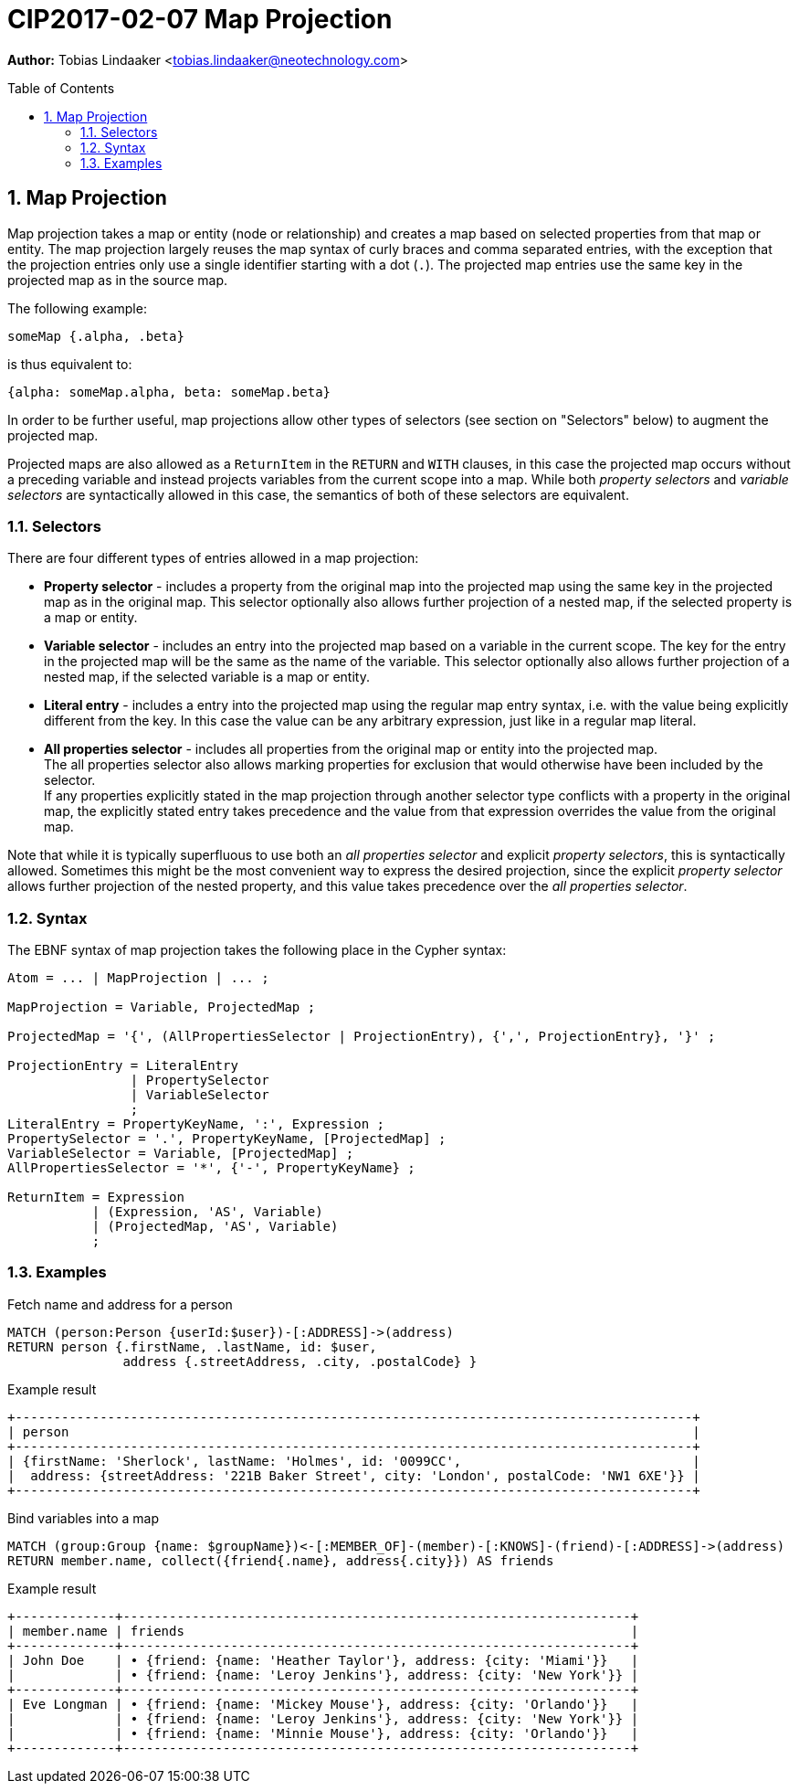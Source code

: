 = CIP2017-02-07 Map Projection
:numbered:
:toc:
:toc-placement: macro
:source-highlighter: codemirror

*Author:* Tobias Lindaaker <tobias.lindaaker@neotechnology.com>

toc::[]

== Map Projection

Map projection takes a map or entity (node or relationship) and creates a map based on selected properties from that map or entity.
The map projection largely reuses the map syntax of curly braces and comma separated entries, with the exception that the projection entries only use a single identifier starting with a dot (`.`).
The projected map entries use the same key in the projected map as in the source map.

The following example:

[source, cypher]
----
someMap {.alpha, .beta}
----

is thus equivalent to:

[source, cypher]
----
{alpha: someMap.alpha, beta: someMap.beta}
----

In order to be further useful, map projections allow other types of selectors (see section on "Selectors" below) to augment the projected map.

Projected maps are also allowed as a `ReturnItem` in the `RETURN` and `WITH` clauses, in this case the projected map occurs without a preceding variable and instead projects variables from the current scope into a map.
While both _property selectors_ and _variable selectors_ are syntactically allowed in this case, the semantics of both of these selectors are equivalent.

=== Selectors

There are four different types of entries allowed in a map projection:

• *Property selector* - includes a property from the original map into the projected map using the same key in the projected map as in the original map.
  This selector optionally also allows further projection of a nested map, if the selected property is a map or entity.
• *Variable selector* - includes an entry into the projected map based on a variable in the current scope.
  The key for the entry in the projected map will be the same as the name of the variable.
  This selector optionally also allows further projection of a nested map, if the selected variable is a map or entity.
• *Literal entry* - includes a entry into the projected map using the regular map entry syntax, i.e. with the value being explicitly different from the key.
  In this case the value can be any arbitrary expression, just like in a regular map literal.
• *All properties selector* - includes all properties from the original map or entity into the projected map. +
  The all properties selector also allows marking properties for exclusion that would otherwise have been included by the selector. +
  If any properties explicitly stated in the map projection through another selector type conflicts with a property in the original map, the explicitly stated entry takes precedence and the value from that expression overrides the value from the original map.

Note that while it is typically superfluous to use both an _all properties selector_ and explicit _property selectors_, this is syntactically allowed.
Sometimes this might be the most convenient way to express the desired projection, since the explicit _property selector_ allows further projection of the nested property, and this value takes precedence over the _all properties selector_.

=== Syntax

The EBNF syntax of map projection takes the following place in the Cypher syntax:

[source, ebnf]
----
Atom = ... | MapProjection | ... ;

MapProjection = Variable, ProjectedMap ;

ProjectedMap = '{', (AllPropertiesSelector | ProjectionEntry), {',', ProjectionEntry}, '}' ;

ProjectionEntry = LiteralEntry
                | PropertySelector
                | VariableSelector
                ;
LiteralEntry = PropertyKeyName, ':', Expression ;
PropertySelector = '.', PropertyKeyName, [ProjectedMap] ;
VariableSelector = Variable, [ProjectedMap] ;
AllPropertiesSelector = '*', {'-', PropertyKeyName} ;

ReturnItem = Expression
           | (Expression, 'AS', Variable)
           | (ProjectedMap, 'AS', Variable)
           ;
----

=== Examples

[source, cypher]
.Fetch name and address for a person
----
MATCH (person:Person {userId:$user})-[:ADDRESS]->(address)
RETURN person {.firstName, .lastName, id: $user,
               address {.streetAddress, .city, .postalCode} }
----

.Example result
----
+----------------------------------------------------------------------------------------+
| person                                                                                 |
+----------------------------------------------------------------------------------------+
| {firstName: 'Sherlock', lastName: 'Holmes', id: '0099CC',                              |
|  address: {streetAddress: '221B Baker Street', city: 'London', postalCode: 'NW1 6XE'}} |
+----------------------------------------------------------------------------------------+
----

[source, cypher]
.Bind variables into a map
----
MATCH (group:Group {name: $groupName})<-[:MEMBER_OF]-(member)-[:KNOWS]-(friend)-[:ADDRESS]->(address)
RETURN member.name, collect({friend{.name}, address{.city}}) AS friends
----

.Example result
----
+-------------+------------------------------------------------------------------+
| member.name | friends                                                          |
+-------------+------------------------------------------------------------------+
| John Doe    | • {friend: {name: 'Heather Taylor'}, address: {city: 'Miami'}}   |
|             | • {friend: {name: 'Leroy Jenkins'}, address: {city: 'New York'}} |
+-------------+------------------------------------------------------------------+
| Eve Longman | • {friend: {name: 'Mickey Mouse'}, address: {city: 'Orlando'}}   |
|             | • {friend: {name: 'Leroy Jenkins'}, address: {city: 'New York'}} |
|             | • {friend: {name: 'Minnie Mouse'}, address: {city: 'Orlando'}}   |
+-------------+------------------------------------------------------------------+
----
